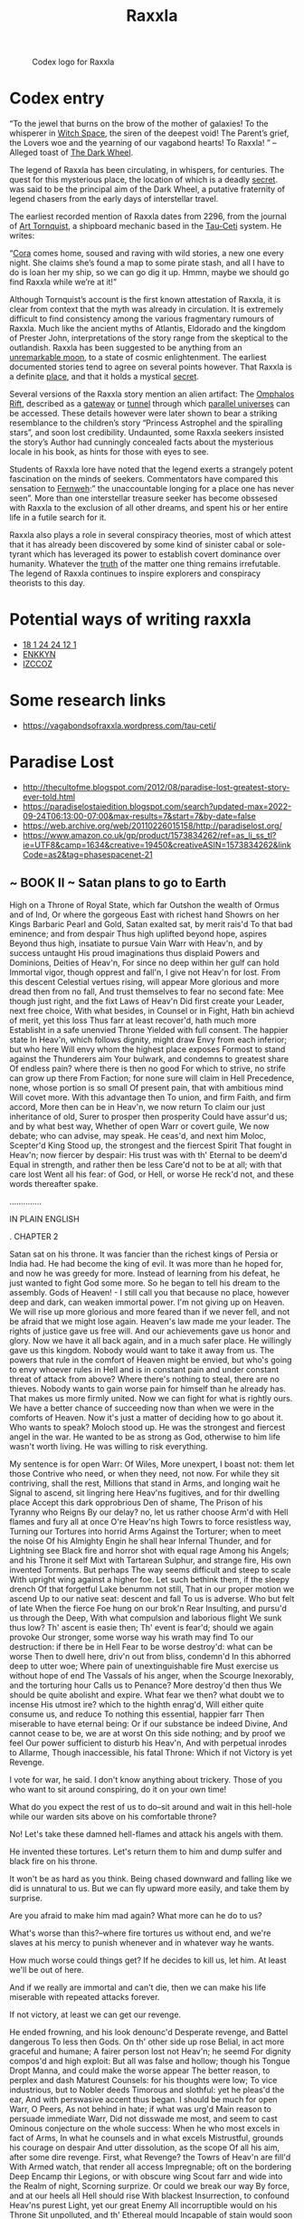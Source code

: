 :PROPERTIES:
:ID:       a2bd8247-2daf-4bd9-b6da-667ff707b0a2
:END:
#+title: Raxxla
#+filetags: :Codex:
#+CAPTION: Codex logo for Raxxla
#+NAME:   fig:Raxxla_400.png
[[file:img/Raxxla_400.png]]

* Codex entry
“To the jewel that burns on the brow of the mother of galaxies! To the
whisperer in [[id:503e3f5a-c002-4a22-8050-fa2ad2c94763][Witch Space]], the siren of the deepest void! The Parent’s
grief, the Lovers woe and the yearning of our vagabond hearts! To
Raxxla! ” – Alleged toast of [[id:7ec2457b-3e53-4928-a17f-e885b681b267][The Dark Wheel]].

The legend of Raxxla has been circulating, in whispers, for
centuries. The quest for this mysterious place, the location of which
is a deadly [[id:6ad7e1e4-4fb0-4cbf-b9a1-771afa67ed0b][secret]]. was said to be the principal aim of the Dark
Wheel, a putative fraternity of legend chasers from the early days of
interstellar travel.

The earliest recorded mention of Raxxla dates from 2296, from the
journal of [[id:ad9a4b6b-7822-4026-9a53-db6304053638][Art Tornquist]], a shipboard mechanic based in the [[id:da11b7b5-2c5a-4f17-9cd4-ce28a2f34dbd][Tau-Ceti]]
system. He writes:

“[[id:a0a0a05a-97e3-4a6f-bb86-7ede4e44d8d5][Cora]] comes home, soused and raving with wild stories, a new one every
night. She claims she’s found a map to some pirate stash, and all I
have to do is loan her my ship, so we can go dig it up. Hmmn, maybe we
should go find Raxxla while we’re at it!”

Although Tornquist’s account is the first known attestation of Raxxla,
it is clear from context that the myth was already in circulation. It
is extremely difficult to find consistency among the various
fragmentary rumours of Raxxla. Much like the ancient myths of
Atlantis, Eldorado and the kingdom of Prester John, interpretations of
the story range from the skeptical to the outlandish. Raxxla has been
suggested to be anything from an [[id:e998c95c-a76f-4312-a8c2-3a8706232ae9][unremarkable moon]], to a state of
cosmic enlightenment. The earliest documented stories tend to agree on
several points however. That Raxxla is a definite [[id:444275e0-ebe4-41cb-814b-cc3be6abdf40][place]], and that it
holds a mystical [[id:6ad7e1e4-4fb0-4cbf-b9a1-771afa67ed0b][secret]].

Several versions of the Raxxla story mention an alien artifact: The
[[id:865093c7-c399-460e-9dda-fb298f3f5d7f][Omphalos Rift]], described as a [[id:e179ecca-9ab3-4184-b05e-107b2e6932c2][gateway]] or [[id:16976c5d-8251-4c87-a344-649f482f1f47][tunnel]] through which [[id:7ea13ddc-6af0-4aec-92ed-cc142d8d49d5][parallel
universes]] can be accessed. These details however were later shown to
bear a striking resemblance to the children’s story “Princess
Astrophel and the spiralling stars”, and soon lost
credibility. Undaunted, some Raxxla seekers insisted the story’s
Author had cunningly concealed facts about the mysterious locale in
his book, as hints for those with eyes to see.

Students of Raxxla lore have noted that the legend exerts a strangely
potent fascination on the minds of seekers. Commentators have compared
this sensation to [[id:c9feda62-29a1-493a-8cb0-77fa9d815d94][Fernweh]]:” the unaccountable longing for a place one
has never seen”. More than one interstellar treasure seeker has become
obssesed with Raxxla to the exclusion of all other dreams, and spent
his or her entire life in a futile search for it.

Raxxla also plays a role in several conspiracy theories, most of which
attest that it has already been discovered by some kind of sinister
cabal or sole-tyrant which has leveraged its power to establish covert
dominance over humanity. Whatever the [[id:7401153d-d710-4385-8cac-aad74d40d853][truth]] of the matter one thing
remains irrefutable. The legend of Raxxla continues to inspire
explorers and conspiracy theorists to this day.

* Potential ways of writing raxxla
  - [[id:9c06518a-7781-4748-8957-63e9faec76b0][18 1 24 24 12 1]]
  - [[id:bfe29155-e5f9-4bb1-bc5a-3086ce9d9a9b][ENKKYN]]
  - [[id:f5495465-1b50-41f8-8d64-aa4b7b3e2be8][IZCCOZ]]
* Some research links
  - https://vagabondsofraxxla.wordpress.com/tau-ceti/

* Paradise Lost
  - http://thecultofme.blogspot.com/2012/08/paradise-lost-greatest-story-ever-told.html
  - https://paradiselostaiedition.blogspot.com/search?updated-max=2022-09-24T06:13:00-07:00&max-results=7&start=7&by-date=false
  - https://web.archive.org/web/20110226015158/http://paradiselost.org/
  - https://www.amazon.co.uk/gp/product/1573834262/ref=as_li_ss_tl?ie=UTF8&camp=1634&creative=19450&creativeASIN=1573834262&linkCode=as2&tag=phasespacenet-21
** ~ BOOK II ~ Satan plans to go to Earth
      High on a Throne of Royal State, which far
      Outshon the wealth of Ormus and of Ind,
      Or where the gorgeous East with richest hand
      Showrs on her Kings Barbaric Pearl and Gold,
      Satan exalted sat, by merit rais'd
      To that bad eminence; and from despair
      Thus high uplifted beyond hope, aspires
      Beyond thus high, insatiate to pursue
      Vain Warr with Heav'n, and by success untaught
      His proud imaginations thus displaid
      Powers and Dominions, Deities of Heav'n,
      For since no deep within her gulf can hold
      Immortal vigor, though opprest and fall'n,
      I give not Heav'n for lost. From this descent
      Celestial vertues rising, will appear
      More glorious and more dread then from no fall,
      And trust themselves to fear no second fate:
      Mee though just right, and the fixt Laws of Heav'n
      Did first create your Leader, next free choice,
      With what besides, in Counsel or in Fight,
      Hath bin achievd of merit, yet this loss
      Thus farr at least recover'd, hath much more
      Establisht in a safe unenvied Throne
      Yielded with full consent. The happier state
      In Heav'n, which follows dignity, might draw
      Envy from each inferior; but who here
      Will envy whom the highest place exposes
      Formost to stand against the Thunderers aim
      Your bulwark, and condemns to greatest share
      Of endless pain? where there is then no good
      For which to strive, no strife can grow up there
      From Faction; for none sure will claim in Hell
      Precedence, none, whose portion is so small
      Of present pain, that with ambitious mind
      Will covet more. With this advantage then
      To union, and firm Faith, and firm accord,
      More then can be in Heav'n, we now return
      To claim our just inheritance of old,
      Surer to prosper then prosperity
      Could have assur'd us; and by what best way,
      Whether of open Warr or covert guile,
      We now debate; who can advise, may speak.
      He ceas'd, and next him Moloc, Scepter'd King
      Stood up, the strongest and the fiercest Spirit
      That fought in Heav'n; now fiercer by despair:
      His trust was with th' Eternal to be deem'd
      Equal in strength, and rather then be less
      Care'd not to be at all; with that care lost
      Went all his fear: of God, or Hell, or worse
      He reck'd not, and these words thereafter spake.

  	..............

  IN PLAIN ENGLISH

  . CHAPTER 2

      Satan sat on his throne. It was fancier than the richest kings of Persia or India had.
      He had become the king of evil.
      It was more than he hoped for, and now he was greedy for more.
      Instead of learning from his defeat, he just wanted to fight God some more.
      So he began to tell his dream to the assembly.
      Gods of Heaven! - I still call you that because no place, however deep and dark, can weaken immortal power.
      I'm not giving up on Heaven.
      We will rise up more glorious and more feared than if we never fell, and not be afraid that we might lose again.
      Heaven's law made me your leader. The rights of justice gave us free will. And our achievements gave us honor and glory.
      Now we have it all back again, and in a much safer place. He willingly gave us this kingdom. Nobody would want to take it away from us.
      The powers that rule in the comfort of Heaven might be envied, but who's going to envy whoever rules in Hell and is in constant pain and under constant threat of attack from above?
      Where there's nothing to steal, there are no thieves. Nobody wants to gain worse pain for himself than he already has.
      That makes us more firmly united. Now we can fight for what is rightly ours.
      We have a better chance of succeeding now than when we were in the comforts of Heaven.
      Now it's just a matter of deciding how to go about it. Who wants to speak?
      Moloch stood up. He was the strongest and fiercest angel in the war.
      He wanted to be as strong as God, otherwise to him life wasn't worth living.
      He was willing to risk everything.

      My sentence is for open Warr: Of Wiles,
      More unexpert, I boast not: them let those
      Contrive who need, or when they need, not now.
      For while they sit contriving, shall the rest,
      Millions that stand in Arms, and longing wait
      he Signal to ascend, sit lingring here
      Heav'ns fugitives, and for thir dwelling place
      Accept this dark opprobrious Den of shame,
      The Prison of his Tyranny who Reigns
      By our delay? no, let us rather choose
      Arm'd with Hell flames and fury all at once
      O're Heav'ns high Towrs to force resistless way,
      Turning our Tortures into horrid Arms
      Against the Torturer; when to meet the noise
      Of his Almighty Engin he shall hear
      Infernal Thunder, and for Lightning see
      Black fire and horror shot with equal rage
      Among his Angels; and his Throne it self
      Mixt with Tartarean Sulphur, and strange fire,
      His own invented Torments. But perhaps
      The way seems difficult and steep to scale
      With upright wing against a higher foe.
      Let such bethink them, if the sleepy drench
      Of that forgetful Lake benumm not still,
      That in our proper motion we ascend
      Up to our native seat: descent and fall
      To us is adverse. Who but felt of late
      When the fierce Foe hung on our brok'n Rear
      Insulting, and pursu'd us through the Deep,
      With what compulsion and laborious flight
      We sunk thus low? Th' ascent is easie then;
      Th' event is fear'd; should we again provoke
      Our stronger, some worse way his wrath may find
      To our destruction: if there be in Hell
      Fear to be worse destroy'd: what can be worse
      Then to dwell here, driv'n out from bliss, condemn'd
      In this abhorred deep to utter woe;
      Where pain of unextinguishable fire
      Must exercise us without hope of end
      The Vassals of his anger, when the Scourge
      Inexorably, and the torturing hour
      Calls us to Penance? More destroy'd then thus
      We should be quite abolisht and expire.
      What fear we then? what doubt we to incense
      His utmost ire? which to the highth enrag'd,
      Will either quite consume us, and reduce
      To nothing this essential, happier farr
      Then miserable to have eternal being:
      Or if our substance be indeed Divine,
      And cannot cease to be, we are at worst
      On this side nothing; and by proof we feel
      Our power sufficient to disturb his Heav'n,
      And with perpetual inrodes to Allarme,
      Though inaccessible, his fatal Throne:
      Which if not Victory is yet Revenge.



      I vote for war, he said.
      I don't know anything about trickery.
      Those of you who want to sit around conspiring, do it on your own time!

      What do you expect the rest of us to do--sit around and wait in this hell-hole while our warden sits above on his comfortable throne?

      No! Let's take these damned hell-flames and attack his angels with them.

      He invented these tortures. Let's return them to him and dump sulfer and black fire on his throne.

      It won't be as hard as you think. Being chased downward and falling like we did is unnatural to us. But we can fly upward more easily, and take them by surprise.



      Are you afraid to make him mad again? What more can he do to us?

      What's worse than this?--where fire tortures us without end, and we're slaves at his mercy to punish whenever and in whatever way he wants.

      How much worse could things get? If he decides to kill us, let him. At least we'll be out of here.


      And if we really are immortal and can't die, then we can make his life miserable with repeated attacks forever.

      If not victory, at least we can get our
      revenge.

      He ended frowning, and his look denounc'd
      Desperate revenge, and Battel dangerous
      To less then Gods. On th' other side up rose
      Belial, in act more graceful and humane;
      A fairer person lost not Heav'n; he seemd
      For dignity compos'd and high exploit:
      But all was false and hollow; though his Tongue
      Dropt Manna, and could make the worse appear
      The better reason, to perplex and dash
      Maturest Counsels: for his thoughts were low;
      To vice industrious, but to Nobler deeds
      Timorous and slothful: yet he pleas'd the ear,
      And with perswasive accent thus began.
      I should be much for open Warr, O Peers,
      As not behind in hate; if what was urg'd
      Main reason to persuade immediate Warr,
      Did not disswade me most, and seem to cast
      Ominous conjecture on the whole success:
      When he who most excels in fact of Arms,
      In what he counsels and in what excels
      Mistrustful, grounds his courage on despair
      And utter dissolution, as the scope
      Of all his aim, after some dire revenge.
      First, what Revenge? the Towrs of Heav'n are fill'd
      With Armed watch, that render all access
      Impregnable; oft on the bordering Deep
      Encamp thir Legions, or with obscure wing
      Scout farr and wide into the Realm of night,
      Scorning surprize. Or could we break our way
      By force, and at our heels all Hell should rise
      With blackest Insurrection, to confound
      Heav'ns purest Light, yet our great Enemy
      All incorruptible would on his Throne
      Sit unpolluted, and th' Ethereal mould
      Incapable of stain would soon expel
      Her mischief, and purge off the baser fire
      Victorious. Thus repuls'd, our final hope
      Is flat despair; we must exasperate
      Th' Almighty Victor to spend all his rage,
      And that must end us, that must be our cure,
      To be no more; sad cure; for who would loose,
      Though full of pain, this intellectual being,
      Those thoughts that wander through Eternity,
      To perish rather, swallowd up and lost
      In the wide womb of uncreated night,
      Devoid of sense and motion? and who knows,
      Let this be good, whether our angry Foe
      Can give it, or will ever? how he can
      Is doubtful; that he never will is sure.
      Will he, so wise, let loose at once his ire,
      Belike through impotence, or unaware,
      To give his Enemies thir wish, and end
      Them in his anger, whom his anger saves
      To punish endless? wherefore cease we then?
      Say they who counsel Warr, we are decreed,
      Reserv'd and destin'd to Eternal woe;



      On Moloch's face was a look of contempt for anyone who was afraid to undertake what he suggested.

      Next to stand and speak was Belial. He was handsome. His voice was sweet. But he was a con artist. Beneath his dignified appearance he was lazy and immoral.



      I would go along with the idea of more war, he said, except that our most expert warrior bases everything on despair and a hope for death--all to accompish some kind of revenge.


      How could we succeed? Heaven is surrounded with armed guards. And scouts patrol all the dark outer spaces.


      Are we supposed to bring Hell's fire with us to fight God's forces while he sits safe and untouchable? He would soon throw us all back into Hell again.


      Are we supposed to make God mad enough to kill us? Is that our last hope?

      I don't think so. Who wants to lose their life, their mind, or their power.


      Even if that's really what we want, God may not even be able to kill us. Anyway he wouldn't if he could.

      He's too smart to give us what we want. He wants to keep us alive to punish forever.

      Whatever doing, what can we suffer more,
      What can we suffer worse? is this then worst,
      Thus sitting, thus consulting, thus in Arms?
      What when we fled amain, pursu'd and strook
      With Heav'ns afflicting Thunder, and besought
      The Deep to shelter us? this Hell then seem'd
      A refuge from those wounds: or when we lay
      Chain'd on the burning Lake? that sure was worse.
      What if the breath that kindl'd those grim fires
      Awak'd should blow them into sevenfold rage
      And plunge us in the flames? or from above
      Should intermitted vengeance arm again
      His red right hand to plague us? what if all
      Her stores were open'd, and this Firmament
      Of Hell should spout her Cataracts of Fire,
      Impendent horrors, threatning hideous fall
      One day upon our heads; while we perhaps
      Designing or exhorting glorious warr,
      Caught in a fierie Tempest shall be hurl'd
      Each on his rock transfixt, the sport and prey
      Of racking whirlwinds, or for ever sunk
      Under yon boyling Ocean, wrapt in Chains;
      There to converse with everlasting groans,
      Unrespited, unpitied, unrepreevd,
      Ages of hopeless end; this would be worse.
      Warr therefore, open or conceal'd, alike
      My voice disswades; for what can force or guile
      With him, or who deceive his mind, whose eye
      Views all things at one view? he from heav'ns highth
      All these our motions vain, sees and derides;
      Not more Almighty to resist our might
      Then wise to frustrate all our plots and wiles.
      Shall we then live thus vile, the race of Heav'n
      Thus trampl'd, thus expell'd to suffer here
      Chains and these Torments? better these then worse
      By my advice; since fate inevitable
      Subdues us, and Omnipotent Decree
      The Victors will. To suffer, as to doe,
      Our strength is equal, nor the Law unjust
      That so ordains: this was at first resolv'd,
      If we were wise, against so great a foe
      Contending, and so doubtful what might fall.
      I laugh, when those who at the Spear are bold
      And vent'rous, if that fail them, shrink and fear
      What yet they know must follow, to endure
      Exile, or ignominy, or bonds, or pain,
      The sentence of thir Conquerour: This is now
      Our doom; which if we can sustain and bear,
      Our Supream Foe in time may much remit
      His anger, and perhaps thus farr remov'd
      Not mind us not offending, satisfi'd
      With what is punish't; whence these raging fires
      Will slack'n, if his breath stir not thir flames.
      Our purer essence then will overcome
      Thir noxious vapour, or enur'd not feel,
      Or chang'd at length, and to the place conformd
      In temper and in nature, will receive
      Familiar the fierce heat, and void of pain;
      This horror will grow milde, this darkness light,
      Besides what hope the never-ending flight
      Of future dayes may bring, what chance, what change
      Worth waiting, since our present lot appeers
      For happy though but ill, for ill not worst,
      If we procure not to our selves more woe.
      Thus Belial with words cloath'd in reasons garb
      Counsell'd ignoble ease, and peaceful sloath,
      Not peace: and after him thus Mammon spake.
      Either to disinthrone the King of Heav'n
      We warr, if Warr be best, or to regain
      Our own right lost: him to unthrone we then
      May hope when everlasting Fate shall yeild
      To fickle Chance, and Chaos judge the strife:
      The former vain to hope argues as vain
      The latter: for what place can be for us
      Within Heav'ns bound, unless Heav'ns Lord supream
      We overpower? Suppose he should relent
      And publish Grace to all, on promise made
      Of new Subjection; with what eyes could we
      Stand in his presence humble, and receive
      Strict Laws impos'd, to celebrate his Throne
      With warbl'd Hymns, and to his Godhead sing
      Forc't Halleluiah's; while he Lordly sits
      Our envied Sovran, and his Altar breathes
      Ambrosial Odours and Ambrosial Flowers,
      Our servile offerings. This must be our task
      In Heav'n, this our delight; how wearisom
      Eternity so spent in worship paid
      To whom we hate. Let us not then pursue
      By force impossible, by leave obtain'd
      Unacceptable, though in Heav'n, our state
      Of splendid vassalage, but rather seek
      Our own good from our selves, and from our own
      Live to our selves, though in this vast recess,
      Free, and to none accountable, preferring
      Hard liberty before the easie yoke
      Of servile Pomp. Our greatness will appeer
      Then most conspicuous, when great things of small,
      Useful of hurtful, prosperous of adverse
      We can create, and in what place so e're
      Thrive under evil, and work ease out of pain
      Through labour and indurance. This deep world
      Of darkness do we dread? How oft amidst
      Thick clouds and dark doth Heav'ns all-ruling Sire
      Choose to reside, his Glory unobscur'd,
      And with the Majesty of darkness round
      Covers his Throne; from whence deep thunders roar
      Must'ring thir rage, and Heav'n resembles Hell?
      As he our darkness, cannot we his Light
      Imitate when we please? This Desart soile
      Wants not her hidden lustre, Gemms and Gold;
      Nor want we skill or Art, from whence to raise
      Magnificence; and what can Heav'n shew more?
      Our torments also may in length of time
      Become our Elements, these piercing Fires
      As soft as now severe, our temper chang'd
      Into their temper; which must needs remove
      The sensible of pain. All things invite
      To peaceful Counsels, and the settl'd State
      Of order, how in safety best we may
      Compose our present evils, with regard
      Of what we are and were, dismissing quite
      All thoughts of warr: ye have what I advise.
      He scarce had finisht, when such murmur filld
      Th' Assembly, as when hollow Rocks retain
      The sound of blustring winds, which all night long
      Had rous'd the Sea, now with hoarse cadence lull
      Sea-faring men orewatcht, whose Bark by chance
      Or Pinnace anchors in a craggy Bay
      After the Tempest: Such applause was heard
      As Mammon ended, and his Sentence pleas'd,
      Advising peace: for such another Field
      They dreaded worse then Hell: so much the fear
      Of Thunder and the Sword of Michael
      Wrought still within them; and no less desire
      To found this nether Empire, which might rise
      By pollicy, and long process of time,
      In emulation opposite to Heav'n.
      Which when Beelzebub perceiv'd, then whom,
      Satan except, none higher sat, with grave
      Aspect he rose, and in his rising seem'd
      A Pillar of State; deep on his Front engraven
      Deliberation sat and public care;
      And Princely counsel in his face yet shon,
      Majestic though in ruin: sage he stood
      With Atlantean shoulders fit to bear
      The weight of mightiest Monarchies; his look
      Drew audience and attention still as Night
      Or Summers Noon-tide air, while thus he spake.
      Thrones and Imperial Powers, off-spring of heav'n
      Ethereal Vertues; or these Titles now
      Must we renounce, and changing stile be call'd
      Princes of Hell? for so the popular vote
      Inclines, here to continue, and build up here
      A growing Empire; doubtless; while we dream,
      And know not that the King of Heav'n hath doom'd
      This place our dungeon, not our safe retreat
      Beyond his Potent arm, to live exempt
      From Heav'ns high jurisdiction, in new League
      Banded against his Throne, but to remaine
      In strictest bondage, though thus far remov'd,
      Under th' inevitable curb, reserv'd
      His captive multitude: For he, be sure
      In heighth or depth, still first and last will Reign
      Sole King, and of his Kingdom loose no part
      By our revolt, but over Hell extend
      His Empire, and with Iron Scepter rule
      Us here, as with his Golden those in Heav'n.
      What sit we then projecting peace and Warr?
      Warr hath determin'd us, and foild with loss
      Irreparable; tearms of peace yet none
      Voutsaf't or sought; for what peace will be giv'n
      To us enslav'd, but custody severe,
      And stripes, and arbitrary punishment
      Inflicted? and what peace can we return,
      But to our power hostility and hate,
      Untam'd reluctance, and revenge though slow,
      Yet ever plotting how the Conqueror least
      May reap his conquest, and may least rejoyce
      In doing what we most in suffering feel?
      Nor will occasion want, nor shall we need
      With dangerous expedition to invade
      Heav'n, whose high walls fear no assault or Siege,
      Or ambush from the Deep. What if we find
      Some easier enterprize? There is a place
      (If ancient and prophetic fame in Heav'n
      Err not) another World, the happy seat
      Of some new Race call'd Man, about this time
      To be created like to us, though less
      In power and excellence, but favour'd more
      Of him who rules above; so was his will
      Pronounc'd among the Gods, and by an Oath,
      That shook Heav'ns whol circumference, confirm'd.
      Thither let us bend all our thoughts, to learn
      What creatures there inhabit, of what mould,
      Or substance, how endu'd, and what thir Power,
      And where thir weakness, how attempted best,
      By force or suttlety: Though Heav'n be shut,
      And Heav'ns high Arbitrator sit secure
      In his own strength, this place may lye expos'd
      The utmost border of his Kingdom, left
      To their defence who hold it: here perhaps
      Som advantagious act may be achiev'd
      By sudden onset, either with Hell fire
      To waste his whole Creation, or possess
      All as our own, and drive as we were driven,
      The punie habitants, or if not drive,
      Seduce them to our Party, that thir God
      May prove thir foe, and with repenting hand
      Abolish his own works. This would surpass
      Common revenge, and interrupt his joy
      In our Confusion, and our Joy upraise
      In his disturbance; when his darling Sons
      Hurl'd headlong to partake with us, shall curse
      Thir frail Original, and faded bliss,
      Faded so soon. Advise if this be worth
      Attempting, or to sit in darkness here
      Hatching vain Empires. Thus Beelzebub
      Pleaded his devilish Counsel, first devis'd
      By Satan, and in part propos'd: for whence,
      But from the Author of all ill could Spring
      So deep a malice, to confound the race
      Of mankind in one root, and Earth with Hell
      To mingle and involve, done all to spite
      The great Creatour? But thir spite still serves
      His glory to augment. The bold design
      Pleas'd highly those infernal States, and joy
      Sparkl'd in all thir eyes; with full assent
      They vote: whereat his speech he thus renews.
      Well have ye judg'd, well ended long debate,
      Synod of Gods, and like to what ye are,
      Great things resolv'd; which from the lowest deep
      Will once more lift us up, in spight of Fate,
      Neerer our ancient Seat; perhaps in view
      Of those bright confines, whence with neighbouring Arms
      And opportune excursion we may chance
      Re-enter Heav'n; or else in some milde Zone
      Dwell not unvisited of Heav'ns fair Light
      Secure, and at the brightning Orient beam
      Purge off this gloom; the soft delicious Air,
      To heal the scarr of these corrosive Fires
      Shall breath her balme. But first whom shall we send
      In search of this new world, whom shall we find
      Sufficient? who shall tempt with wandring feet
      The dark unbottom'd infinite Abyss
      And through the palpable obscure find out
      His uncouth way, or spread his aerie flight
      Upborn with indefatigable wings
      Over the vast abrupt, ere he arrive
      The happy Ile; what strength, what art can then
      Suffice, or what evasion bear him safe
      Through the strict Senteries and Stations thick
      Of Angels watching round? Here he had need
      All circumspection, and we now no less
      Choice in our suffrage; for on whom we send,
      The weight of all and our last hope relies.
      This said, he sat; and expectation held
      His look suspence, awaiting who appeer'd
      To second, or oppose, or undertake
      The perilous attempt; but all sat mute,
      Pondering the danger with deep thoughts; and each
      In others count'nance read his own dismay
      Astonisht: none among the choice and prime
      Of those Heav'n-warring Champions could be found
      So hardie as to proffer or accept
      Alone the dreadful voyage; till at last
      Satan, whom now transcendent glory rais'd
      Above his fellows, with Monarchal pride
      Conscious of highest worth, unmov'd thus spake.
      O Progeny of Heav'n, Empyreal Thrones,
      With reason hath deep silence and demurr
      Seis'd us, though undismaid: long is the way
      And hard, that out of Hell leads up to light;
      Our prison strong, this huge convex of Fire,
      Outrageous to devour, immures us round
      Ninefold, and gates of burning Adamant
      Barr'd over us prohibit all egress.
      These past, if any pass, the void profound
      Of unessential Night receives him next
      Wide gaping, and with utter loss of being
      Threatens him, plung'd in that abortive gulf.
      If thence he scape into whatever world,
      Or unknown Region, what remains him less
      Then unknown dangers and as hard escape.
      But I should ill become this Throne, O Peers,
      And this Imperial Sov'ranty, adorn'd
      With splendor, arm'd with power, if aught propos'd
      And judg'd of public moment, in the shape
      Of difficulty or danger could deterr
      Mee from attempting. Wherefore do I assume
      These Royalties, and not refuse to Reign,
      Refusing to accept as great a share
      Of hazard as of honour, due alike
      To him who Reigns, and so much to him due
      Of hazard more, as he above the rest
      High honourd sits? Go therefore mighty Powers,
      Terror of Heav'n, though fall'n; intend at home,
      While here shall be our home, what best may ease
      The present misery, and render Hell
      More tollerable; if there be cure or charm
      To respite or deceive, or slack the pain
      Of this ill Mansion: intermit no watch
      Against a wakeful Foe, while I abroad
      Through all the Coasts of dark destruction seek
      Deliverance for us all: this enterprize
      None shall partake with me. Thus saying rose
      The Monarch, and prevented all reply,
      Prudent, least from his resolution rais'd
      Others among the chief might offer now
      (Certain to be refus'd) what erst they fear'd;
      And so refus'd might in opinion stand
      His Rivals, winning cheap the high repute
      Which he through hazard huge must earn. But they
      Dreaded not more th' adventure then his voice
      Forbidding; and at once with him they rose;
      Thir rising all at once was as the sound
      Of Thunder heard remote. Towards him they bend
      With awful reverence prone; and as a God
      Extoll him equal to the highest in Heav'n:
      Nor fail'd they to express how much they prais'd,
      That for the general safety he despis'd
      His own: for neither do the Spirits damn'd
      Loose all thir vertue; least bad men should boast
      Thir specious deeds on earth, which glory excites,
      Or clos ambition varnisht o're with zeal.
      Thus they thir doubtful consultations dark
      Ended rejoycing in thir matchless Chief:
      As when from mountain tops the dusky clouds
      Ascending, while the North wind sleeps, O'respread
      Heav'ns chearful face, the lowring Element
      Scowls ore the dark'nd lantskip Snow, or showre;
      If chance the radiant Sun with farewell sweet
      Extend his ev'ning beam, the fields revive,
      The birds thir notes renew, and bleating herds
      Attest thir joy, that hill and valley rings.
      O shame to men! Devil with Devil damn'd
      Firm concord holds, men onely disagree
      Of Creatures rational, though under hope
      Of heavenly Grace; and God proclaiming peace,
      Yet live in hatred, enmity, and strife
      Among themselves, and levie cruel warres,
      Wasting the Earth, each other to destroy:
      As if (which might induce us to accord)
      Man had not hellish foes anow besides,
      That day and night for his destruction waite.
      The Stygian Counsel thus dissolv'd; and forth
      In order came the grand infernal Peers:
      Midst came thir mighty Paramount, and seemd
      Alone th' Antagonist of Heav'n, nor less
      Than Hells dread Emperour with pomp Supream,
      And God-like imitated State; him round
      A Globe of fierie Seraphim inclos'd
      With bright imblazonrie, and horrent Arms.
      Then of thir Session ended they bid cry
      With Trumpets regal sound the great result:
      Toward the four winds four speedy Cherubim
      Put to thir mouths the sounding Alchymie
      By Haralds voice explain'd: the hollow Abyss
      Heard farr and wide, and all the host of Hell
      With deafning shout, return'd them loud acclaim.
      Thence more at ease thir minds and somwhat rais'd
      By false presumptuous hope, the ranged powers
      Disband, and wandring, each his several way
      Pursues, as inclination or sad choice
      Leads him perplext, where he may likeliest find
      Truce to his restless thoughts, and entertain
      The irksom hours, till his great Chief return.
      Part on the Plain, or in the Air sublime
      Upon the wing, or in swift Race contend,
      As at th' Olympian Games or Pythian fields;
      Part curb thir fierie Steeds, or shun the Goal
      With rapid wheels, or fronted Brigads form.
      As when to warn proud Cities warr appears
      Wag'd in the troubl'd Skie, and Armies rush
      To Battel in the Clouds, before each Van
      Prick forth the Aerie Knights, and couch thir Spears
      Till thickest Legions close; with feats of Arms
      From either end of Heav'n the welkin burns.
      Others with vast Typh�an rage more fell
      Rend up both Rocks and Hills, and ride the Air
      In whirlwind; Hell scarce holds the wilde uproar.
      As when Alcides from Oechalia Crown'd
      With conquest, felt th' envenom'd robe, and tore
      Through pain up by the roots Thessalian Pines,
      And Lichas from the top of Oeta threw
      Into th' Euboic Sea. Others more milde,
      Retreated in a silent valley, sing
      With notes Angelical to many a Harp
      Thir own Heroic deeds and hapless fall
      By doom of Battel; and complain that Fate
      Free Vertue should enthrall to Force or Chance.
      Thir Song was partial, but the harmony
      (What could it less when Spirits immortal sing?)
      Suspended Hell, and took with ravishment
      The thronging audience. In discourse more sweet
      (For Eloquence the Soul, Song charms the Sense,)
      Others apart sat on a Hill retir'd,
      In thoughts more elevate, and reason'd high
      Of Providence, Foreknowledge, Will and Fate,
      Fixt Fate, free will, foreknowledg absolute,
      And found no end, in wandring mazes lost.
      Of good and evil much they argu'd then,
      Of happiness and final misery,
      Passion and Apathie, and glory and shame,
      Vain wisdom all, and false Philosophie:
      Yet with a pleasing sorcerie could charm
      Pain for a while or anguish, and excite
      Fallacious hope, or arm th' obdured brest
      With stubborn patience as with triple steel.
      Another part in Squadrons and gross Bands,
      On bold adventure to discover wide
      That dismal world, if any Clime perhaps
      Might yield them easier habitation, bend
      Four ways thir flying March, along the Banks
      Of four infernal Rivers that disgorge
      Into the burning Lake thir baleful streams;
      Abhorred Styx the flood of deadly hate,
      Sad Acheron of sorrow, black and deep;
      Cocytus, nam'd of lamentation loud
      Heard on the ruful stream; fierce Phlegeton
      Whose waves of torrent fire inflame with rage.
      Farr off from these a slow and silent stream,
      Lethe the River of Oblivion roules
      Her watrie Labyrinth, whereof who drinks,
      Forthwith his former state and being forgets,
      Forgets both joy and grief, pleasure and pain.
      Beyond this flood a frozen Continent
      Lies dark and wilde, beat with perpetual storms
      Of Whirlwind and dire Hail, which on firm land
      Thaws not, but gathers heap, and ruin seems
      Of ancient pile; all else deep snow and ice,
      A gulf profound as that Serbonian Bog
      Betwixt Damiata and Mount Casius old,
      Where Armies whole have sunk: the parching Air
      Burns frore, and cold performs th' effect of Fire.
      Thither by harpy-footed Furies hail'd,
      At certain revolutions all the damn'd
      Are brought: and feel by turns the bitter change
      Of fierce extreams, extreams by change more fierce,
      From Beds of raging Fire to starve in Ice
      Thir soft Ethereal warmth, and there to pine
      Immovable, infixt, and frozen round,
      Periods of time, thence hurried back to fire.
      They ferry over this Lethean Sound
      Both to and fro, thir sorrow to augment,
      And wish and struggle, as they pass, to reach
      The tempting stream, with one small drop to loose
      In sweet forgetfulness all pain and woe,
      All in one moment, and so neer the brink;
      But fate withstands, and to oppose th' attempt
      Medusa with Gorgonian terror guards
      The Ford, and of it self the water flies
      All taste of living wight, as once it fled
      The lip of Tantalus. Thus roving on
      In confus'd march forlorn, th' adventrous Bands
      With shuddring horror pale, and eyes agast
      View'd first thir lamentable lot, and found
      No rest: through many a dark and drearie Vaile
      They pass'd, and many a Region dolorous,
      O'er many a Frozen, many a fierie Alpe,
      Rocks, Caves, Lakes, Fens, Bogs, Dens, and shades of death,
      A Universe of death, which God by curse
      Created evil, for evil only good,
      Where all life dies, death lives, and Nature breeds,
      Perverse, all monstrous, all prodigious things,
      Abominable, inutterable, and worse
      Then Fables yet have feign'd, or fear conceiv'd,
      Gorgons and Hydra's, and Chimera's dire.
      Mean while the Adversary of God and Man,
      Satan with thoughts inflam'd of highest design,
      Puts on swift wings, and towards the Gates of Hell
      Explores his solitary flight; som times
      He scours the right hand coast, som times the left,
      Now shaves with level wing the Deep, then soares
      Up to the fiery Concave touring high.
      As when farr off at Sea a Fleet descri'd
      Hangs in the Clouds, by �quinoctial Winds
      Close sailing from Bengala, or the Iles
      Of Ternate and Tidore, whence Merchants bring
      Thir spicie Drugs: they on the Trading Flood ]
      Through the wide Ethiopian to the Cape
      Ply stemming nightly toward the Pole. So seem'd
      Farr off the flying Fiend: at last appeer
      Hell bounds high reaching to the horrid Roof,
      And thrice threefold the Gates; three folds were Brass,
      Three Iron, three of Adamantine Rock,
      Impenetrable, impal'd with circling fire,
      Yet unconsum'd. Before the Gates there sat
      On either side a formidable shape;
      The one seem'd Woman to the waste, and fair,
      But ended foul in many a scaly fould
      Voluminous and vast, a Serpent arm'd
      With mortal sting: about her middle round
      A cry of Hell Hounds never ceasing bark'd
      With wide Cerberian mouths full loud, and rung
      A hideous Peal: yet, when they list, would creep,
      If aught disturb'd thir noyse, into her woomb,
      And kennel there, yet there still bark'd and howl'd
      Within unseen. Farr less abhorrd than these
      Vex'd Scylla bathing in the Sea that parts
      Calabria from the hoarse Trinacrian shore:
      Nor uglier follow the Night-Hag, when call'd
      In secret, riding through the Air she comes
      Lur'd with the smell of infant blood, to dance
      With Lapland Witches, while the labouring Moon
      Eclipses at thir charms. The other shape,
      If shape it might be call'd that shape had none
      Distinguishable in member, joynt, or limb,
      Or substance might be call'd that shadow seem'd,
      For each seem'd either; black it stood as Night,
      Fierce as ten Furies, terrible as Hell,
      And shook a dreadful Dart; what seem'd his head
      The likeness of a Kingly Crown had on.
      Satan was now at hand, and from his seat
      The Monster moving onward came as fast
      With horrid strides, Hell trembled as he strode.
      Th' undaunted Fiend what this might be admir'd,
      Admir'd, not fear'd; God and his Son except,
      Created thing naught valu'd he nor shun'd
      And with disdainful look thus first began.
      Whence and what art thou, execrable shape,
      That dar'st, though grim and terrible, advance
      Thy miscreated Front athwart my way
      To yonder Gates? through them I mean to pass,
      That be assured, without leave askt of thee:
      Retire, or taste thy folly, and learn by proof,
      Hell-born, not to contend with Spirits of Heav'n.
      To whom the Goblin full of wrauth reply'd,
      Art thou that Traitor Angel, art thou hee,
      Who first broke peace in Heav'n and Faith, till then
      Unbrok'n, and in proud rebellious Arms
      Drew after him the third part of Heav'ns Sons
      Conjur'd against the highest, for which both Thou
      And they outcast from God, are here condemn'd
      To waste Eternal dayes in woe and pain?
      And reck'n'st thou thy self with Spirits of Heav'n,
      Hell-doom'd, and breath'st defiance here and scorn
      Where I reign King, and to enrage thee more,
      Thy King and Lord? Back to thy punishment,
      False fugitive, and to thy speed add wings,
      Least with a whip of Scorpions I pursue
      Thy lingring, or with one stroke of this Dart
      Strange horror seise thee, and pangs unfelt before.
      So spake the grieslie terror, and in shape,
      So speaking and so threatning, grew tenfold
      More dreadful and deform: on th' other side
      Incenst with indignation Satan stood
      Unterrifi'd, and like a Comet burn'd,
      That fires the length of Ophiucus huge
      In th' Artick Sky, and from his horrid hair
      Shakes Pestilence and Warr. Each at the Head
      Level'd his deadly aime; thir fatall hands
      No second stroke intend, and such a frown
      Each cast at th' other, as when two black Clouds
      With Heav'ns Artillery fraught, come rattling on
      Over the Caspian, then stand front to front
      Hov'ring a space, till Winds the signal blow
      To join thir dark Encounter in mid air:
      So frownd the mighty Combatants, that Hell
      Grew darker at thir frown, so matcht they stood;
      For never but once more was either like
      To meet so great a foe: and now great deeds
      Had been achiev'd, whereof all Hell had rung,
      Had not the Snakie Sorceress that sat
      Fast by Hell Gate, and kept the fatal Key,
      Ris'n, and with hideous outcry rush'd between.
      O Father, what intends thy hand, she cry'd,
      Against thy only Son? What fury O Son,
      Possesses thee to bend that mortal Dart
      Against thy Fathers head? and know'st for whom;
      For him who sits above and laughs the while
      At thee ordain'd his drudge, to execute
      What e're his wrath, which he calls Justice, bids,
      His wrath which one day will destroy ye both.
      She spake, and at her words the hellish Pest
      Forbore, then these to her Satan return'd:
      So strange thy outcry, and thy words so strange
      Thou interposest, that my sudden hand
      Prevented spares to tell thee yet by deeds
      What it intends; till first I know of thee,
      What thing thou art, thus double-form'd, and why
      In this infernal Vaile first met thou call'st
      Me Father, and that Fantasm call'st my Son?
      I know thee not, nor ever saw till now
      Sight more detestable then him and thee.
      T' whom thus the Portress of Hell Gate reply'd;
      Hast thou forgot me then, and do I seem
      Now in thine eye so foul, once deemd so fair
      In Heav'n, when at th' Assembly, and in sight
      Of all the Seraphim with thee combin'd
      In bold conspiracy against Heav'ns King,
      All on a sudden miserable pain
      Surprisd thee, dim thine eyes, and dizzie swumm
      In darkness, while thy head flames thick and fast
      Threw forth, till on the left side op'ning wide,
      Likest to thee in shape and count'nance bright,
      Then shining Heav'nly fair, a Goddess arm'd
      Out of thy head I sprung; amazement seis'd
      All th' Host of Heav'n back they recoild affraid
      At first, and call'd me Sin, and for a Sign
      Portentous held me; but familiar grown,
      I pleas'd, and with attractive graces won
      The most averse, thee chiefly, who full oft
      Thy self in me thy perfect image viewing
      Becam'st enamour'd, and such joy thou took'st
      With me in secret, that my womb conceiv'd
      A growing burden. Mean while Warr arose,
      And fields were fought in Heav'n; wherein remaind
      (For what could else) to our Almighty Foe
      Cleer Victory, to our part loss and rout
      Through all the Empyrean: down they fell
      Driv'n headlong from the Pitch of Heaven, down
      Into this Deep, and in the general fall
      I also; at which time this powerful Key
      Into my hand was giv'n, with charge to keep
      These Gates for ever shut, which none can pass
      Without my op'ning. Pensive here I sat
      Alone, but long I sat not, till my womb
      Pregnant by thee, and now excessive grown
      Prodigious motion felt and rueful throes.
      At last this odious offspring whom thou seest
      Thine own begotten, breaking violent way
      Tore through my entrails, that with fear and pain
      Distorted, all my nether shape thus grew
      Transform'd: but he my inbred enemie
      Forth issu'd, brandishing his fatal Dart
      Made to destroy: I fled, and cry'd out Death;
      Hell trembl'd at the hideous Name, and sigh'd
      From all her Caves, and back resounded Death.
      I fled, but he pursu'd (though more, it seems,
      Inflam'd with lust then rage) and swifter far,
      Mee overtook his mother all dismaid,
      And in embraces forcible and foule
      Ingendring with me, of that rape begot
      These yelling Monsters that with ceasless cry
      Surround me, as thou sawst, hourly conceiv'd
      And hourly born, with sorrow infinite
      To me, for when they list into the womb
      That bred them they return, and howle and gnaw
      My Bowels, thir repast; then bursting forth
      A fresh with conscious terrours vex me round,
      That rest or intermission none I find.
      Before mine eyes in opposition sits
      Grim Death my Son and foe, who sets them on,
      And me his Parent would full soon devour
      For want of other prey, but that he knows
      His end with mine involvd; and knows that I
      Should prove a bitter Morsel, and his bane,
      Whenever that shall be; so Fate pronounc'd.
      But thou O Father, I forewarn thee, shun
      His deadly arrow; neither vainly hope
      To be invulnerable in those bright Arms,
      Though temper'd heav'nly, for that mortal dint,
      Save he who reigns above, none can resist.
      She finish'd, and the suttle Fiend his lore
      Soon learnd, now milder, and thus answerd smooth.
      Dear Daughter, since thou claim'st me for thy Sire,
      And my fair Son here showst me, the dear pledge
      Of dalliance had with thee in Heav'n, and joys
      Then sweet, now sad to mention, through dire change
      Befalln us unforeseen, unthought of, know
      I come no enemie, but to set free
      From out this dark and dismal house of pain,
      Both him and thee, and all the heav'nly Host
      Of Spirits that in our just pretenses arm'd
      Fell with us from on high: from them I go
      This uncouth errand sole, and one for all
      Myself expose, with lonely steps to tread
      Th' unfounded deep, and through the void immense
      To search with wandring quest a place foretold
      Should be, and, by concurring signs, ere now
      Created vast and round, a place of bliss
      In the Purlieues of Heav'n, and therein plac't
      A race of upstart Creatures, to supply
      Perhaps our vacant room, though more remov'd,
      Least Heav'n surcharg'd with potent multitude
      Might hap to move new broiles: Be this or aught
      Then this more secret now design'd, I haste
      To know, and this once known, shall soon return,
      And bring ye to the place where Thou and Death
      Shall dwell at ease, and up and down unseen
      Wing silently the buxom Air, imbalm'd
      With odours; there ye shall be fed and fill'd
      Immeasurably, all things shall be your prey.
      He ceas'd, for both seem'd highly pleasd, and Death
      Grinnd horrible a gastly smile, to hear
      His famine should be fill'd, and blest his mawe
      Destin'd to that good hour: no less rejoyc'd
      His mother bad, and thus bespake her Sire.
      The key of this infernal Pit by due,
      And by command of Heav'ns all-powerful King
      I keep, by him forbidden to unlock
      These Adamantine Gates; against all force
      Death ready stands to interpose his dart,
      Fearless to be o'rmatcht by living might.
      But what ow I to his commands above
      Who hates me, and hath hither thrust me down
      Into this gloom of Tartarus profound,
      To sit in hateful Office here confin'd,
      Inhabitant of Heav'n, and heav'nlie-born,
      Here in perpetual agonie and pain,
      With terrors and with clamors compasst round
      Of mine own brood, that on my bowels feed:
      Thou art my Father, thou my Author, thou
      My being gav'st me; whom should I obey
      But thee, whom follow? thou wilt bring me soon
      To that new world of light and bliss, among
      The Gods who live at ease, where I shall Reign
      At thy right hand voluptuous, as beseems
      Thy daughter and thy darling, without end.
      Thus saying, from her side the fatal Key,
      Sad instrument of all our woe, she took;
      And towards the Gate rouling her bestial train,
      Forthwith the huge Porcullis high up drew,
      Which but her self not all the Stygian powers
      Could once have mov'd; then in the key-hole turns
      Th' intricate wards, and every Bolt and Bar
      Of massie Iron or sollid Rock with ease
      Unfast'ns: on a sudden op'n flie
      With impetuous recoile and jarring sound
      Th' infernal dores, and on thir hinges grate
      Harsh Thunder, that the lowest bottom shook
      Of Erebus. She op'nd, but to shut
      Excel'd her power; the Gates wide op'n stood,
      That with extended wings a Bannerd Host
      Under spread Ensigns marching might pass through
      With Horse and Chariots rankt in loose array;
      So wide they stood, and like a Furnace mouth
      Cast forth redounding smoak and ruddy flame.
      Before thir eyes in sudden view appear
      The secrets of the hoarie deep, a dark
      Illimitable Ocean without bound,
      Without dimension, where length, breadth, & highth,
      And time and place are lost; where eldest Night
      And Chaos, Ancestors of Nature, hold
      Eternal Anarchie, amidst the noise
      Of endless Warrs, and by confusion stand.
      For hot, cold, moist, and dry, four Champions fierce
      Strive here for Maistrie, and to Battel bring
      Thir embryon Atoms; they around the flag
      Of each his faction, in thir several Clanns,
      Light-arm'd or heavy, sharp, smooth, swift or slow,
      Swarm populous, unnumber'd as the Sands
      Of Barca or Cyrene's torrid soil,
      Levied to side with warring Winds, and poise
      Thir lighter wings. To whom these most adhere,
      Hee rules a moment; Chaos Umpire sits,
      And by decision more imbroiles the fray
      By which he Reigns: next him high Arbiter
      Chance governs all. Into this wilde Abyss,
      The Womb of nature and perhaps her Grave,
      Of neither Sea, nor Shore, nor Air, nor Fire,
      But all these in thir pregnant causes mixt
      Confus'dly, and which thus must ever fight,
      Unless th' Almighty Maker them ordain
      His dark materials to create more Worlds,
      Into this wild Abyss the warie fiend
      Stood on the brink of Hell and look'd a while,
      Pondering his Voyage: for no narrow frith
      He had to cross. Nor was his eare less peal'd
      With noises loud and ruinous (to compare
      Great things with small) then when Bellona storms,
      With all her battering Engines bent to rase
      Som Capital City; or less then if this frame
      Of Heav'n were falling, and these Elements
      In mutinie had from her Axle torn
      The stedfast Earth. At last his Sail-broad Vannes
      He spreads for flight, and in the surging smoak
      Uplifted spurns the ground, thence many a League
      As in a cloudy Chair ascending rides
      Audacious, but that seat soon failing, meets
      A vast vacuitie: all unawares
      Fluttring his pennons vain plumb down he drops
      Ten thousand fadom deep, and to this hour
      Down had been falling, had not by ill chance
      The strong rebuff of som tumultuous cloud
      Instinct with Fire and Nitre hurried him
      As many miles aloft: that furie stay'd,
      Quencht in a Boggy Syrtis, neither Sea,
      Nor good dry Land: nigh founderd on he fares,
      Treading the crude consistence, half on foot,
      Half flying; behoves him now both Oare and Saile.
      As when a Gryfon through the Wilderness
      With winged course ore Hill or moarie Dale,
      Pursues the Arimaspian, who by stelth
      Had from his wakeful custody purloind
      The guarded Gold: So eagerly the fiend
      Ore bog or steep, through strait, rough, dense, or rare,
      With head, hands, wings, or feet pursues his way,
      And swims or sinks, or wades, or creeps, or flyes:
      At length a universal hubbub wilde
      Of stunning sounds and voices all confus'd
      Borne through the hollow dark assaults his eare
      With loudest vehemence: thither he plyes,
      Undaunted to meet there what ever power
      Or Spirit of the nethermost Abyss
      Might in that noise reside, of whom to ask
      Which way the neerest coast of darkness lyes
      Bordering on light; when strait behold the Throne
      Of Chaos, and his dark Pavilion spread
      Wide on the wasteful Deep; with him Enthron'd
      Sat Sable-vested Night, eldest of things,
      The Consort of his Reign; and by them stood
      Orcus and Ades, and the dreaded name
      Of Demogorgon; Rumor next and Chance,
      And Tumult and Confusion all imbroild,
      And Discord with a thousand various mouths.
      T' whom Satan turning boldly, thus. Ye Powers
      And Spirits of this nethermost Abyss,
      Chaos and ancient Night, I come no Spy,
      With purpose to explore or to disturb
      The secrets of your Realm, but by constraint
      Wandring this darksome Desart, as my way
      Lies through your spacious Empire up to light,
      Alone, and without guide, half lost, I seek
      What readiest path leads where your gloomie bounds
      Confine with Heav'n; or if som other place
      From your Dominion won, th' Ethereal King
      Possesses lately, thither to arrive
      I travel this profound, direct my course;
      Directed no mean recompence it brings
      To your behoof, if I that Region lost,
      All usurpation thence expell'd, reduce
      To her original darkness and your sway
      (Which is my present journey) and once more
      Erect the Standard there of ancient Night;
      Yours be th' advantage all, mine the revenge.
      Thus Satan; and him thus the Anarch old
      With faultring speech and visage incompos'd
      Answer'd. I know thee, stranger, who thou art,
      That mighty leading Angel, who of late
      Made head against Heav'ns King, though overthrown.
      I saw and heard, for such a numerous Host
      Fled not in silence through the frighted deep
      With ruin upon ruin, rout on rout,
      Confusion worse confounded; and Heav'n Gates
      Pourd out by millions her victorious Bands
      Pursuing. I upon my Frontieres here
      Keep residence; if all I can will serve,
      That little which is left so to defend
      Encroacht on still through our intestine broiles
      Weakning the Scepter of old Night: first Hell
      Your dungeon stretching far and wide beneath;
      Now lately Heaven and Earth, another World
      Hung ore my Realm, link'd in a golden Chain
      To that side Heav'n from whence your Legions fell:
      If that way be your walk, you have not farr;
      So much the neerer danger; go and speed;
      Havock and spoil and ruin are my gain.
      He ceas'd; and Satan staid not to reply,
      But glad that now his Sea should find a shore,
      With fresh alacritie and force renew'd
      Springs upward like a Pyramid of fire
      Into the wilde expanse, and through the shock
      Of fighting Elements, on all sides round
      Environ'd wins his way; harder beset
      And more endanger'd, then when Argo pass'd
      Through Bosporus betwixt the justling Rocks:
      Or when Ulysses on the Larbord shunnd
      Charybdis, and by th' other whirlpool steard.
      So he with difficulty and labour hard
      Mov'd on, with difficulty and labour hee;
      But hee once past, soon after when man fell,
      Strange alteration! Sin and Death amain
      Following his track, such was the will of Heav'n,
      Pav'd after him a broad and beat'n way
      Over the dark Abyss, whose boiling Gulf
      Tamely endur'd a Bridge of wondrous length
      From Hell continu'd reaching th' utmost Orbe
      Of this frail World; by which the Spirits perverse
      With easie intercourse pass to and fro
      To tempt or punish mortals, except whom
      God and good Angels guard by special grace.
      But now at last the sacred influence
      Of light appears, and from the walls of Heav'n
      Shoots farr into the bosom of dim Night
      A glimmering dawn; here Nature first begins
      Her fardest verge, and Chaos to retire
      As from her outmost works a brok'n foe
      With tumult less and with less hostile din,
      That Satan with less toil, and now with ease
      Wafts on the calmer wave by dubious light
      And like a weather-beaten Vessel holds
      Gladly the Port, though Shrouds and Tackle torn;
      Or in the emptier waste, resembling Air,
      Weighs his spread wings, at leasure to behold
      Farr off th' Empyreal Heav'n, extended wide
      In circuit, undetermind square or round,
      With Opal Towrs and Battlements adorn'd
      Of living Saphire, once his native Seat;
      And fast by hanging in a golden Chain
      This pendant world, in bigness as a Starr
      Of smallest Magnitude close by the Moon.
      Thither full fraught with mischievous revenge,
      Accurst, and in a cursed hour he hies.
:END:
